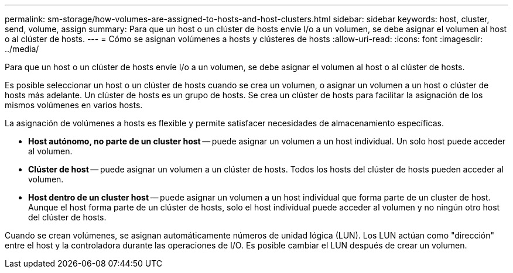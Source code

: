 ---
permalink: sm-storage/how-volumes-are-assigned-to-hosts-and-host-clusters.html 
sidebar: sidebar 
keywords: host, cluster, send, volume, assign 
summary: Para que un host o un clúster de hosts envíe I/o a un volumen, se debe asignar el volumen al host o al clúster de hosts. 
---
= Cómo se asignan volúmenes a hosts y clústeres de hosts
:allow-uri-read: 
:icons: font
:imagesdir: ../media/


[role="lead"]
Para que un host o un clúster de hosts envíe I/o a un volumen, se debe asignar el volumen al host o al clúster de hosts.

Es posible seleccionar un host o un clúster de hosts cuando se crea un volumen, o asignar un volumen a un host o clúster de hosts más adelante. Un clúster de hosts es un grupo de hosts. Se crea un clúster de hosts para facilitar la asignación de los mismos volúmenes en varios hosts.

La asignación de volúmenes a hosts es flexible y permite satisfacer necesidades de almacenamiento específicas.

* *Host autónomo, no parte de un cluster host* -- puede asignar un volumen a un host individual. Un solo host puede acceder al volumen.
* *Clúster de host* -- puede asignar un volumen a un clúster de hosts. Todos los hosts del clúster de hosts pueden acceder al volumen.
* *Host dentro de un cluster host* -- puede asignar un volumen a un host individual que forma parte de un cluster de host. Aunque el host forma parte de un clúster de hosts, solo el host individual puede acceder al volumen y no ningún otro host del clúster de hosts.


Cuando se crean volúmenes, se asignan automáticamente números de unidad lógica (LUN). Los LUN actúan como "dirección" entre el host y la controladora durante las operaciones de I/O. Es posible cambiar el LUN después de crear un volumen.
